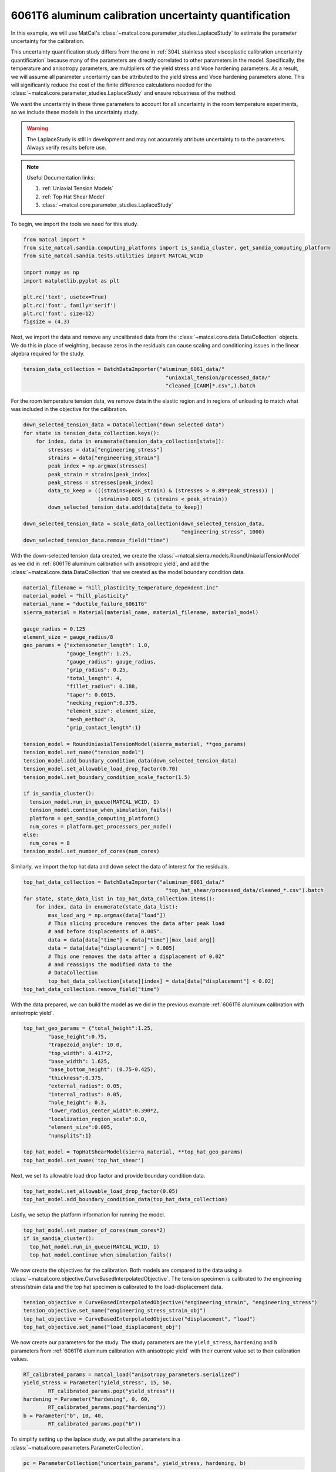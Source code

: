 
.. DO NOT EDIT.
.. THIS FILE WAS AUTOMATICALLY GENERATED BY SPHINX-GALLERY.
.. TO MAKE CHANGES, EDIT THE SOURCE PYTHON FILE:
.. "advanced_examples/6061T6_anisotropic_calibration/plot_6061T6_h_laplace_study.py"
.. LINE NUMBERS ARE GIVEN BELOW.

.. only:: html

    .. note::
        :class: sphx-glr-download-link-note

        :ref:`Go to the end <sphx_glr_download_advanced_examples_6061T6_anisotropic_calibration_plot_6061T6_h_laplace_study.py>`
        to download the full example code.

.. rst-class:: sphx-glr-example-title

.. _sphx_glr_advanced_examples_6061T6_anisotropic_calibration_plot_6061T6_h_laplace_study.py:


6061T6 aluminum calibration uncertainty quantification
------------------------------------------------------
In this example, we will use MatCal's :class:`~matcal.core.parameter_studies.LaplaceStudy`
to estimate the parameter uncertainty for the calibration. 

This uncertainty quantification study differs from 
the one in :ref:`304L stainless steel viscoplastic calibration uncertainty quantification`
because many of the parameters are directly correlated to other parameters in the 
model. Specifically, the temperature and anisotropy parameters, are 
multipliers of the yield stress and Voce hardening parameters. As a result,
we will assume all parameter uncertainty can be attributed to
the yield stress and Voce hardening parameters alone. This will significantly 
reduce the cost of the finite difference calculations needed 
for the :class:`~matcal.core.parameter_studies.LaplaceStudy` and ensure robustness 
of the method. 

We want the uncertainty 
in these three parameters to account for all uncertainty in the room temperature experiments, 
so we include these models in the uncertainty study. 

.. warning::
    The LaplaceStudy is still in development and may not accurately attribute uncertainty to 
    to the parameters. Always verify results before use.

.. note::
    Useful Documentation links:

    #. :ref:`Uniaxial Tension Models`
    #. :ref:`Top Hat Shear Model`
    #. :class:`~matcal.core.parameter_studies.LaplaceStudy`
            
To begin, we import the tools we need for this study.

.. GENERATED FROM PYTHON SOURCE LINES 35-48

.. code-block:: Python


    from matcal import *
    from site_matcal.sandia.computing_platforms import is_sandia_cluster, get_sandia_computing_platform
    from site_matcal.sandia.tests.utilities import MATCAL_WCID

    import numpy as np
    import matplotlib.pyplot as plt

    plt.rc('text', usetex=True)
    plt.rc('font', family='serif')
    plt.rc('font', size=12)
    figsize = (4,3)








.. GENERATED FROM PYTHON SOURCE LINES 49-55

Next, we import the data and remove
any uncalibrated data from the 
:class:`~matcal.core.data.DataCollection` objects.
We do this in place of weighting, because zeros in the residuals 
can cause scaling and conditioning issues in the linear algebra
required for the study.

.. GENERATED FROM PYTHON SOURCE LINES 55-59

.. code-block:: Python

    tension_data_collection = BatchDataImporter("aluminum_6061_data/" 
                                                  "uniaxial_tension/processed_data/"
                                                  "cleaned_[CANM]*.csv",).batch








.. GENERATED FROM PYTHON SOURCE LINES 60-63

For the room temperature tension data, 
we remove data in the elastic region and in regions of unloading 
to match what was included in the objective for the calibration.

.. GENERATED FROM PYTHON SOURCE LINES 63-79

.. code-block:: Python

    down_selected_tension_data = DataCollection("down selected data")
    for state in tension_data_collection.keys():
        for index, data in enumerate(tension_data_collection[state]):
            stresses = data["engineering_stress"]
            strains = data["engineering_strain"]    
            peak_index = np.argmax(stresses)
            peak_strain = strains[peak_index]
            peak_stress = stresses[peak_index]
            data_to_keep = (((strains>peak_strain) & (stresses > 0.89*peak_stress)) | 
                            (strains>0.005) & (strains < peak_strain))
            down_selected_tension_data.add(data[data_to_keep])

    down_selected_tension_data = scale_data_collection(down_selected_tension_data, 
                                                       "engineering_stress", 1000)
    down_selected_tension_data.remove_field("time")








.. GENERATED FROM PYTHON SOURCE LINES 80-85

With the down-selected tension data created, 
we create the :class:`~matcal.sierra.models.RoundUniaxialTensionModel`
as we did in :ref:`6061T6 aluminum calibration with anisotropic yield`, 
and add the :class:`~matcal.core.data.DataCollection` that we created
as the model boundary condition data.   

.. GENERATED FROM PYTHON SOURCE LINES 85-119

.. code-block:: Python

    material_filename = "hill_plasticity_temperature_dependent.inc"
    material_model = "hill_plasticity"
    material_name = "ductile_failure_6061T6"
    sierra_material = Material(material_name, material_filename, material_model)

    gauge_radius = 0.125
    element_size = gauge_radius/8
    geo_params = {"extensometer_length": 1.0,
                  "gauge_length": 1.25,
                  "gauge_radius": gauge_radius,
                  "grip_radius": 0.25,
                  "total_length": 4,
                  "fillet_radius": 0.188,
                  "taper": 0.0015,
                  "necking_region":0.375,
                  "element_size": element_size,
                  "mesh_method":3,
                  "grip_contact_length":1}

    tension_model = RoundUniaxialTensionModel(sierra_material, **geo_params)            
    tension_model.set_name("tension_model")
    tension_model.add_boundary_condition_data(down_selected_tension_data)
    tension_model.set_allowable_load_drop_factor(0.70)
    tension_model.set_boundary_condition_scale_factor(1.5)

    if is_sandia_cluster():
      tension_model.run_in_queue(MATCAL_WCID, 1)
      tension_model.continue_when_simulation_fails()
      platform = get_sandia_computing_platform()
      num_cores = platform.get_processors_per_node()
    else:
      num_cores = 8
    tension_model.set_number_of_cores(num_cores)








.. GENERATED FROM PYTHON SOURCE LINES 120-122

Similarly, we import the top hat data and 
down select the data of interest for the residuals.

.. GENERATED FROM PYTHON SOURCE LINES 122-137

.. code-block:: Python

    top_hat_data_collection = BatchDataImporter("aluminum_6061_data/" 
                                                  "top_hat_shear/processed_data/cleaned_*.csv").batch
    for state, state_data_list in top_hat_data_collection.items():
        for index, data in enumerate(state_data_list):
            max_load_arg = np.argmax(data["load"])
            # This slicing procedure removes the data after peak load 
            # and before displacements of 0.005".
            data = data[data["time"] < data["time"][max_load_arg]]
            data = data[data["displacement"] > 0.005]
            # This one removes the data after a displacement of 0.02"
            # and reassigns the modified data to the 
            # DataCollection
            top_hat_data_collection[state][index] = data[data["displacement"] < 0.02]
    top_hat_data_collection.remove_field("time")








.. GENERATED FROM PYTHON SOURCE LINES 138-141

With the data prepared, 
we can build the model as we did 
in the previous example :ref:`6061T6 aluminum calibration with anisotropic yield`.

.. GENERATED FROM PYTHON SOURCE LINES 141-159

.. code-block:: Python

    top_hat_geo_params = {"total_height":1.25,
            "base_height":0.75,
            "trapezoid_angle": 10.0,
            "top_width": 0.417*2,
            "base_width": 1.625, 
            "base_bottom_height": (0.75-0.425),
            "thickness":0.375, 
            "external_radius": 0.05,
            "internal_radius": 0.05,
            "hole_height": 0.3,
            "lower_radius_center_width":0.390*2,
            "localization_region_scale":0.0,
            "element_size":0.005, 
            "numsplits":1}

    top_hat_model = TopHatShearModel(sierra_material, **top_hat_geo_params)
    top_hat_model.set_name('top_hat_shear')








.. GENERATED FROM PYTHON SOURCE LINES 160-162

Next, we set its allowable load drop factor 
and provide boundary condition data. 

.. GENERATED FROM PYTHON SOURCE LINES 162-165

.. code-block:: Python

    top_hat_model.set_allowable_load_drop_factor(0.05)
    top_hat_model.add_boundary_condition_data(top_hat_data_collection)








.. GENERATED FROM PYTHON SOURCE LINES 166-168

Lastly, we setup the platform information 
for running the model. 

.. GENERATED FROM PYTHON SOURCE LINES 168-173

.. code-block:: Python

    top_hat_model.set_number_of_cores(num_cores*2)
    if is_sandia_cluster():
      top_hat_model.run_in_queue(MATCAL_WCID, 1)
      top_hat_model.continue_when_simulation_fails()








.. GENERATED FROM PYTHON SOURCE LINES 174-180

We now create the objectives for the 
calibration. 
Both models are compared to the data 
using a :class:`~matcal.core.objective.CurveBasedInterpolatedObjective`. 
The tension specimen is calibrated to the engineering stress/strain data
and the top hat specimen is calibrated to the load-displacement data.

.. GENERATED FROM PYTHON SOURCE LINES 180-185

.. code-block:: Python

    tension_objective = CurveBasedInterpolatedObjective("engineering_strain", "engineering_stress")
    tension_objective.set_name("engineering_stress_strain_obj")
    top_hat_objective = CurveBasedInterpolatedObjective("displacement", "load")
    top_hat_objective.set_name("load_displacement_obj")








.. GENERATED FROM PYTHON SOURCE LINES 186-191

We now create our parameters for the
study. The study parameters are the ``yield_stress``, ``hardening`` and 
``b`` parameters from 
:ref:`6061T6 aluminum calibration with anisotropic yield` with 
their current value set to their calibration values.

.. GENERATED FROM PYTHON SOURCE LINES 191-198

.. code-block:: Python

    RT_calibrated_params = matcal_load("anisotropy_parameters.serialized")
    yield_stress = Parameter("yield_stress", 15, 50, 
            RT_calibrated_params.pop("yield_stress"))
    hardening = Parameter("hardening", 0, 60, 
            RT_calibrated_params.pop("hardening"))
    b = Parameter("b", 10, 40,
            RT_calibrated_params.pop("b"))







.. GENERATED FROM PYTHON SOURCE LINES 199-201

To simplify setting up the laplace study, 
we put all the parameters in a :class:`~matcal.core.parameters.ParameterCollection`.

.. GENERATED FROM PYTHON SOURCE LINES 201-204

.. code-block:: Python

    pc = ParameterCollection("uncertain_params", yield_stress, hardening, b)









.. GENERATED FROM PYTHON SOURCE LINES 205-207

We also need the anisotropy so we store those parameters with the 
current value equal to the calibrated parameter values from the calibration step.

.. GENERATED FROM PYTHON SOURCE LINES 207-218

.. code-block:: Python

    R22 = Parameter("R22", 0.8, 1.15, 
            RT_calibrated_params["R22"])
    R33 = Parameter("R33", 0.8, 1.15, 
            RT_calibrated_params["R33"])
    R12 = Parameter("R12", 0.8, 1.15, 
            RT_calibrated_params["R12"])
    R23 = Parameter("R23", 0.8, 1.15, 
            RT_calibrated_params["R23"])
    R31 = Parameter("R31", 0.8, 1.15,
            RT_calibrated_params["R31"])








.. GENERATED FROM PYTHON SOURCE LINES 219-224

The anisotropy parameters and temperature dependence parameters from 
:ref:`6061T6 aluminum temperature dependent calibration`
will be added as model constants because they are 
being treated as deterministic and are still required for the models.        
They are added for the two models for this study.

.. GENERATED FROM PYTHON SOURCE LINES 224-230

.. code-block:: Python

    high_temp_calibrated_params = matcal_load("temperature_dependent_parameters.serialized")
    tension_model.add_constants(**high_temp_calibrated_params,
                                **RT_calibrated_params)
    top_hat_model.add_constants(**high_temp_calibrated_params,
                                **RT_calibrated_params)








.. GENERATED FROM PYTHON SOURCE LINES 231-233

Now we can create our laplace study
and add our two evaluation sets. 

.. GENERATED FROM PYTHON SOURCE LINES 233-240

.. code-block:: Python

    laplace_study = LaplaceStudy(pc)
    laplace_study.set_parameter_center(**pc.get_current_value_dict())
    laplace_study.set_working_directory("laplace_study", remove_existing=True)
    laplace_study.set_core_limit(250)
    laplace_study.add_evaluation_set(tension_model, tension_objective, down_selected_tension_data)
    laplace_study.add_evaluation_set(top_hat_model, top_hat_objective, top_hat_data_collection)








.. GENERATED FROM PYTHON SOURCE LINES 241-250

Laplace study specific options include 
:meth:`~matcal.core.parameter_studies.LaplaceStudy.set_step_size` to 
set the finite difference step size and 
:meth:`~matcal.core.parameter_studies.LaplaceStudy.set_noise_estimate`
for setting the estimated amount of noise in the data. 
We set the finite difference step size to one order of magnitude less than  
the default. Results are likely sensitive to 
this value for practical problems, and re-running the study 
with different values may be required.

.. GENERATED FROM PYTHON SOURCE LINES 250-251

.. code-block:: Python

    laplace_study.set_step_size(1e-4)







.. GENERATED FROM PYTHON SOURCE LINES 252-262

For this study type, 
providing an inaccurate noise estimate can result in unreasonable solutions. 

.. warning:: 
   Appropriately handling the noise estimate is an
   active area of research. If attempted, some iteration may be required to 
   find an valid estimate for noise. 
   This can be done by running the study once to evaluate the model response and then re-running
   the study as a restart after changing the noise estimate or by calling
   :meth:`~matcal.core.parameter_studies.LaplaceStudy.update_laplace_estimate`.

.. GENERATED FROM PYTHON SOURCE LINES 262-265

.. code-block:: Python

    laplace_study.set_noise_estimate(1e-2)
    results = laplace_study.launch()








.. GENERATED FROM PYTHON SOURCE LINES 266-276

After the study completes, there are two results of concern:
 #. The estimated parameter covariance -  calculated directly from the residual magnitude 
    and the gradients of the residuals w.r.t. the parameters. 
 #. The fitted parameter covariance - an optimized covariance that ensures the 
    the covariance of the parameters is representative of the uncertainty due to 
    model form error. This corrects the estimated parameter covariance 
    using the objective described in :ref:`Laplace Approximation: Error Attributed to Model Error` 

We print both of these values below and save the results to be used in the next 
step of this example.

.. GENERATED FROM PYTHON SOURCE LINES 276-280

.. code-block:: Python

    print("Initial covariance estimate:\n", results.estimated_parameter_covariance)
    print("Calibrated covariance estimate:\n", results.fitted_parameter_covariance)
    matcal_save("laplace_study_results.joblib", results)





.. rst-class:: sphx-glr-script-out

 .. code-block:: none

    Initial covariance estimate:
     [[ 113.74200759  -21.13860096 -422.38005402]
     [ -21.13860096    5.70236701   71.29740466]
     [-422.38005402   71.29740466 1607.59664067]]
    Calibrated covariance estimate:
     [[ 113.74202157  -21.13860224 -463.21297201]
     [ -21.13860224    5.70236696   79.2936355 ]
     [-463.21297201   79.2936355  1933.44427648]]




.. GENERATED FROM PYTHON SOURCE LINES 281-286

As noted above, the results can be sensitive to the estimated noise. To illustrate this point, 
we re-run the study results processing with updated noise estimates and print the results. 
Before updating the results, we save the previous
results as copy of themselves because the update just updates the values on the results 
object.

.. GENERATED FROM PYTHON SOURCE LINES 286-300

.. code-block:: Python

    import copy
    results = copy.deepcopy(results)

    results_high_noise = laplace_study.update_laplace_estimate(1e-1)
    results_high_noise = copy.deepcopy(results_high_noise)

    print("Initial covariance estimate noise set to 1e-2:\n", results.estimated_parameter_covariance)
    print("Calibrated covariance estimate noise set to 1e-2:\n", 
          results.fitted_parameter_covariance)

    print("Initial covariance estimate noise set to 1e-1:\n", results_high_noise.estimated_parameter_covariance)
    print("Calibrated covariance estimate noise set to 1e-1:\n", 
          results_high_noise.fitted_parameter_covariance)





.. rst-class:: sphx-glr-script-out

 .. code-block:: none

    Initial covariance estimate noise set to 1e-2:
     [[ 113.74200759  -21.13860096 -422.38005402]
     [ -21.13860096    5.70236701   71.29740466]
     [-422.38005402   71.29740466 1607.59664067]]
    Calibrated covariance estimate noise set to 1e-2:
     [[ 113.74202157  -21.13860224 -463.21297201]
     [ -21.13860224    5.70236696   79.2936355 ]
     [-463.21297201   79.2936355  1933.44427648]]
    Initial covariance estimate noise set to 1e-1:
     [[ 113.74200757  -21.13860096 -422.38005398]
     [ -21.13860096    5.702367     71.29740465]
     [-422.38005398   71.29740465 1607.59664053]]
    Calibrated covariance estimate noise set to 1e-1:
     [[ 120.74997769  -21.80160131 -476.01385542]
     [ -21.80160131    5.68516383   78.37547928]
     [-476.01385542   78.37547928 1926.73279848]]




.. GENERATED FROM PYTHON SOURCE LINES 301-308

Note the difference in the result.
This highlights the sensitivity of the method to the noise estimate. Some iteration may be
required to obtain a useful result.

Next, we sample the multivariate normal provided by the study covariance 
and calibrated values as the mean and visualize the results using seaborn's
KDE pair plot

.. GENERATED FROM PYTHON SOURCE LINES 308-321

.. code-block:: Python

    num_samples=5000
    uncertain_param_sets = sample_multivariate_normal(num_samples, 
                                                      results.mean.to_list(),
                                                      results.fitted_parameter_covariance, 
                                                      12345, 
                                                      pc.get_item_names())
    import seaborn as sns
    import pandas as pd
    sns.pairplot(data=pd.DataFrame(uncertain_param_sets), kind="kde" )
    plt.show()
    # From this plot, we can see the uncertainty is considerably overestimated
    # and could result in unphysical values of the parameters. This method is still 
    # work in progress for models with significant model form error.



.. image-sg:: /advanced_examples/6061T6_anisotropic_calibration/images/sphx_glr_plot_6061T6_h_laplace_study_001.png
   :alt: plot 6061T6 h laplace study
   :srcset: /advanced_examples/6061T6_anisotropic_calibration/images/sphx_glr_plot_6061T6_h_laplace_study_001.png
   :class: sphx-glr-single-img


.. rst-class:: sphx-glr-script-out

 .. code-block:: none

    /projects/aue/hpc/builds/x86_64/rhel8/ba17d7f2/anaconda3/install/linux-rhel8-x86_64/gcc-10.3.0/anaconda3-2023.09-0-zmej2r2/lib/python3.11/site-packages/seaborn/axisgrid.py:118: UserWarning: The figure layout has changed to tight
      self._figure.tight_layout(*args, **kwargs)





.. rst-class:: sphx-glr-timing

   **Total running time of the script:** (21 minutes 18.545 seconds)


.. _sphx_glr_download_advanced_examples_6061T6_anisotropic_calibration_plot_6061T6_h_laplace_study.py:

.. only:: html

  .. container:: sphx-glr-footer sphx-glr-footer-example

    .. container:: sphx-glr-download sphx-glr-download-jupyter

      :download:`Download Jupyter notebook: plot_6061T6_h_laplace_study.ipynb <plot_6061T6_h_laplace_study.ipynb>`

    .. container:: sphx-glr-download sphx-glr-download-python

      :download:`Download Python source code: plot_6061T6_h_laplace_study.py <plot_6061T6_h_laplace_study.py>`

    .. container:: sphx-glr-download sphx-glr-download-zip

      :download:`Download zipped: plot_6061T6_h_laplace_study.zip <plot_6061T6_h_laplace_study.zip>`


.. only:: html

 .. rst-class:: sphx-glr-signature

    `Gallery generated by Sphinx-Gallery <https://sphinx-gallery.github.io>`_

